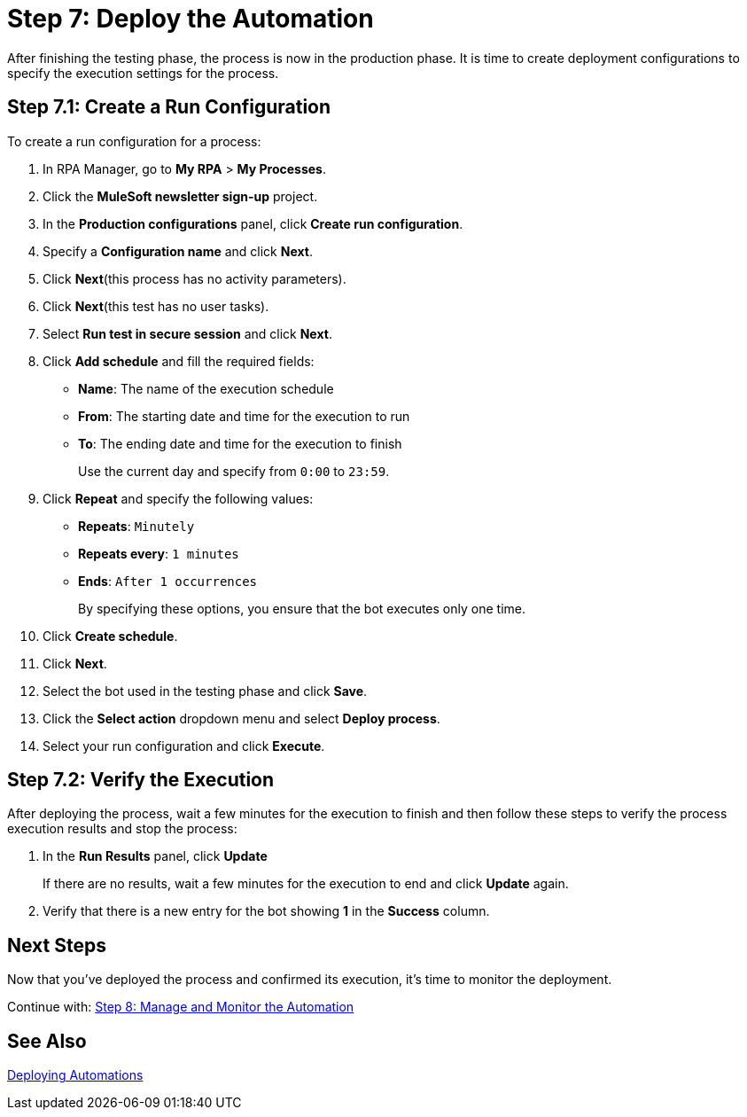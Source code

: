 = Step 7: Deploy the Automation

After finishing the testing phase, the process is now in the production phase. It is time to create deployment configurations to specify the execution settings for the process.

== Step 7.1: Create a Run Configuration

To create a run configuration for a process:

. In RPA Manager, go to *My RPA* > *My Processes*.
. Click the *MuleSoft newsletter sign-up* project.
. In the *Production configurations* panel, click *Create run configuration*.
. Specify a *Configuration name* and click *Next*.
. Click *Next*(this process has no activity parameters).
. Click *Next*(this test has no user tasks).
. Select *Run test in secure session* and click *Next*.
. Click *Add schedule* and fill the required fields:
** *Name*: The name of the execution schedule
** *From*: The starting date and time for the execution to run
** *To*: The ending date and time for the execution to finish
+
Use the current day and specify from `0:00` to `23:59`.
. Click *Repeat* and specify the following values:
** *Repeats*: `Minutely`
** *Repeats every*: `1 minutes`
** *Ends*: `After 1 occurrences`
+
By specifying these options, you ensure that the bot executes only one time.
. Click *Create schedule*.
. Click *Next*.
. Select the bot used in the testing phase and click *Save*.
. Click the *Select action* dropdown menu and select *Deploy process*.
. Select your run configuration and click *Execute*.


== Step 7.2: Verify the Execution

After deploying the process, wait a few minutes for the execution to finish and then follow these steps to verify the process execution results and stop the process:

. In the *Run Results* panel, click *Update*
+
If there are no results, wait a few minutes for the execution to end and click *Update* again.
. Verify that there is a new entry for the bot showing *1* in the *Success* column.

== Next Steps

Now that you’ve deployed the process and confirmed its execution, it’s time to monitor the deployment.

Continue with: xref:automation-tutorial-monitor.adoc[Step 8: Manage and Monitor the Automation]

== See Also

xref:rpa-manager::processautomation-deploy.adoc[Deploying Automations]
